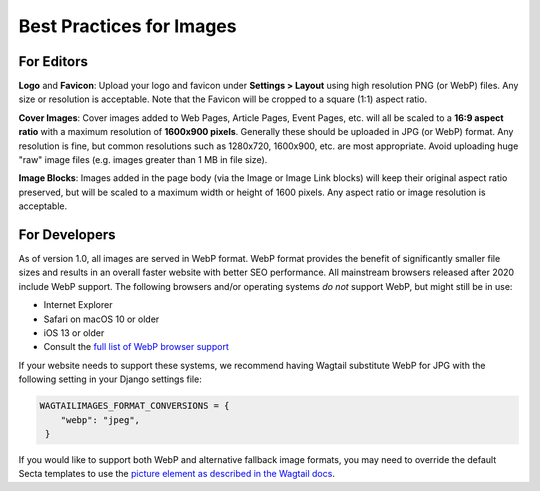 Best Practices for Images
=========================


For Editors
-----------

**Logo** and **Favicon**: Upload your logo and favicon under **Settings >
Layout** using high resolution PNG (or WebP) files. Any size or resolution is
acceptable. Note that the Favicon will be cropped to a square (1:1) aspect
ratio.

**Cover Images**: Cover images added to Web Pages, Article Pages, Event Pages,
etc. will all be scaled to a **16:9 aspect ratio** with a maximum resolution of
**1600x900 pixels**. Generally these should be uploaded in JPG (or WebP) format.
Any resolution is fine, but common resolutions such as 1280x720, 1600x900, etc.
are most appropriate. Avoid uploading huge "raw" image files (e.g. images
greater than 1 MB in file size).

**Image Blocks**: Images added in the page body (via the Image or Image Link
blocks) will keep their original aspect ratio preserved, but will be scaled to a
maximum width or height of 1600 pixels. Any aspect ratio or image resolution is
acceptable.


For Developers
--------------

.. versionadded:: 1.0

   Images are served in WebP format.

As of version 1.0, all images are served in WebP format. WebP format provides
the benefit of significantly smaller file sizes and results in an overall faster
website with better SEO performance. All mainstream browsers released after 2020
include WebP support. The following browsers and/or operating systems *do not*
support WebP, but might still be in use:

* Internet Explorer
* Safari on macOS 10 or older
* iOS 13 or older
* Consult the `full list of WebP browser support <https://caniuse.com/webp>`_

If your website needs to support these systems, we recommend having Wagtail
substitute WebP for JPG with the following setting in your Django settings file:

.. code-block:: python

   WAGTAILIMAGES_FORMAT_CONVERSIONS = {
       "webp": "jpeg",
    }

If you would like to support both WebP and alternative fallback image formats,
you may need to override the default Secta templates to use the `picture element
as described in the Wagtail docs
<https://docs.wagtail.org/en/stable/advanced_topics/images/image_file_formats.html>`_.
